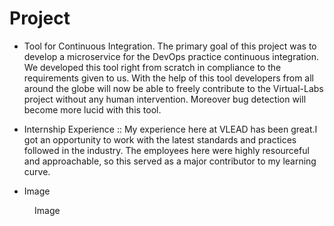 * Project
  - Tool for Continuous Integration.
   The primary goal of this project was to develop a microservice for the DevOps practice continuous integration.
   We developed this tool right from scratch in compliance to the requirements given to us.
   With the help of this tool developers from all around the globe will now be able to freely contribute to the Virtual-Labs project without any human intervention.
   Moreover bug detection will become more lucid with this tool. 

  - Internship Experience :: My experience here at VLEAD has been great.I got an opportunity to work with the latest standards and practices followed in the industry.
    The employees here were highly resourceful and approachable, so this served as a major contributor to my learning curve.
  
  - Image
  #+CAPTION: Image
  #+NAME:   img-savar
  [[./photos/savar.png]]
